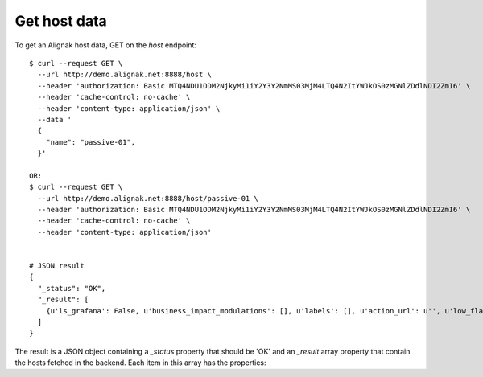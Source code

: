 .. raw:: LaTeX

    \newpage

.. _host_data:

Get host data
~~~~~~~~~~~~~
To get an Alignak host data, GET on the `host` endpoint:
::

    $ curl --request GET \
      --url http://demo.alignak.net:8888/host \
      --header 'authorization: Basic MTQ4NDU1ODM2NjkyMi1iY2Y3Y2NmMS03MjM4LTQ4N2ItYWJkOS0zMGNlZDdlNDI2ZmI6' \
      --header 'cache-control: no-cache' \
      --header 'content-type: application/json' \
      --data '
      {
        "name": "passive-01",
      }'

    OR:
    $ curl --request GET \
      --url http://demo.alignak.net:8888/host/passive-01 \
      --header 'authorization: Basic MTQ4NDU1ODM2NjkyMi1iY2Y3Y2NmMS03MjM4LTQ4N2ItYWJkOS0zMGNlZDdlNDI2ZmI6' \
      --header 'cache-control: no-cache' \
      --header 'content-type: application/json'


    # JSON result
    {
      "_status": "OK",
      "_result": [
        {u'ls_grafana': False, u'business_impact_modulations': [], u'labels': [], u'action_url': u'', u'low_flap_threshold': 25, u'process_perf_data': True, u'icon_image': u'', u'ls_last_time_down': 0, u'_realm': u'592fd61006fd4b73b7434ee0', u'display_name': u'', u'notification_interval': 60, u'ls_execution_time': 0.0, u'failure_prediction_enabled': False, u'retry_interval': 0, u'snapshot_enabled': False, u'event_handler_enabled': False, u'3d_coords': u'', u'parents': [], u'location': {u'type': u'Point', u'coordinates': [46.3613628, 6.5394704]}, u'_template_fields': {}, u'notifications_enabled': True, u'address6': u'', u'freshness_threshold': 0, u'alias': u'', u'time_to_orphanage': 300, u'name': u'new_host_0', u'notes': u'', u'ls_last_notification': 0, u'custom_views': [], u'active_checks_enabled': True, u'ls_max_attempts': 0, u'service_includes': [], u'reactionner_tag': u'', u'notes_url': u'', u'ls_last_state': u'OK', u'ls_last_time_unknown': 0, u'usergroups': [], u'resultmodulations': [], u'business_rule_downtime_as_ack': False, u'stalking_options': [], u'_sub_realm': True, u'ls_long_output': u'', u'macromodulations': [], u'ls_state_id': 3, u'business_rule_host_notification_options': [u'd', u'u', u'r', u'f', u's'], u'high_flap_threshold': 50, u'_is_template': False, u'definition_order': 100, u'tags': [], u'snapshot_criteria': [u'd', u'x'], u'vrml_image': u'', u'ls_latency': 0.0, u'ls_downtimed': False, u'ls_current_attempt': 0, u'2d_coords': u'', u'ls_grafana_panelid': 0, u'icon_set': u'', u'business_impact': 2, u'max_check_attempts': 1, u'business_rule_service_notification_options': [u'w', u'u', u'c', u'r', u'f', u's'], u'statusmap_image': u'', u'address': u'', u'escalations': [], u'ls_next_check': 0, u'_templates_with_services': True, u'flap_detection_options': [u'o', u'd', u'x'], u'ls_last_check': 0, u'_overall_state_id': 3, u'ls_last_hard_state_changed': 0, u'_links': {u'self': {u'href': u'host/592fd61606fd4b73b7434f1a', u'title': u'Host'}}, u'trigger_broker_raise_enabled': False, u'first_notification_delay': 0, u'_templates': [], u'notification_options': [u'd', u'x', u'r', u'f', u's'], u'ls_acknowledged': False, u'event_handler_args': u'', u'event_handler': None, u'obsess_over_host': False, u'check_command_args': u'', u'ls_last_state_changed': 0, u'service_excludes': [], u'imported_from': u'unknown', u'initial_state': u'x', u'ls_state': u'UNREACHABLE', u'check_command': u'592fd61006fd4b73b7434ee6', u'ls_impact': False, u'check_interval': 5, u'_created': u'Thu, 01 Jun 2017 08:53:42 GMT', u'_etag': u'd8ba06e4a2b54f1604f5b152f800c8bbf0e22ead', u'check_freshness': False, u'snapshot_interval': 5, u'icon_image_alt': u'', u'ls_output': u'', u'ls_last_time_up': 0, u'ls_passive_check': False, u'ls_last_state_type': u'HARD', u'service_overrides': [], u'ls_perf_data': u'', u'passive_checks_enabled': True, u'freshness_state': u'x', u'trending_policies': [], u'flap_detection_enabled': True, u'users': [], u'business_rule_smart_notifications': False, u'ls_acknowledgement_type': 1, u'customs': {}, u'ls_attempt': 0, u'trigger_name': u'', u'_updated': u'Thu, 01 Jun 2017 08:53:42 GMT', u'checkmodulations': [], u'poller_tag': u'', u'ls_last_time_unreachable': 0, u'ls_state_type': u'HARD', u'_id': u'592fd61606fd4b73b7434f1a', u'business_rule_output_template': u''}
      ]
    }


The result is a JSON object containing a `_status` property that should be 'OK' and an `_result` array property that contain the hosts fetched in the backend. Each item in this array has the properties:
